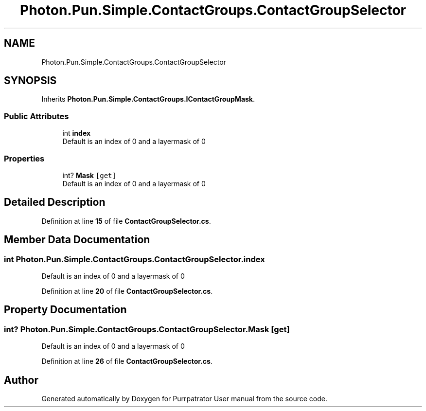 .TH "Photon.Pun.Simple.ContactGroups.ContactGroupSelector" 3 "Mon Apr 18 2022" "Purrpatrator User manual" \" -*- nroff -*-
.ad l
.nh
.SH NAME
Photon.Pun.Simple.ContactGroups.ContactGroupSelector
.SH SYNOPSIS
.br
.PP
.PP
Inherits \fBPhoton\&.Pun\&.Simple\&.ContactGroups\&.IContactGroupMask\fP\&.
.SS "Public Attributes"

.in +1c
.ti -1c
.RI "int \fBindex\fP"
.br
.RI "Default is an index of 0 and a layermask of 0 "
.in -1c
.SS "Properties"

.in +1c
.ti -1c
.RI "int? \fBMask\fP\fC [get]\fP"
.br
.RI "Default is an index of 0 and a layermask of 0 "
.in -1c
.SH "Detailed Description"
.PP 
Definition at line \fB15\fP of file \fBContactGroupSelector\&.cs\fP\&.
.SH "Member Data Documentation"
.PP 
.SS "int Photon\&.Pun\&.Simple\&.ContactGroups\&.ContactGroupSelector\&.index"

.PP
Default is an index of 0 and a layermask of 0 
.PP
Definition at line \fB20\fP of file \fBContactGroupSelector\&.cs\fP\&.
.SH "Property Documentation"
.PP 
.SS "int? Photon\&.Pun\&.Simple\&.ContactGroups\&.ContactGroupSelector\&.Mask\fC [get]\fP"

.PP
Default is an index of 0 and a layermask of 0 
.PP
Definition at line \fB26\fP of file \fBContactGroupSelector\&.cs\fP\&.

.SH "Author"
.PP 
Generated automatically by Doxygen for Purrpatrator User manual from the source code\&.
